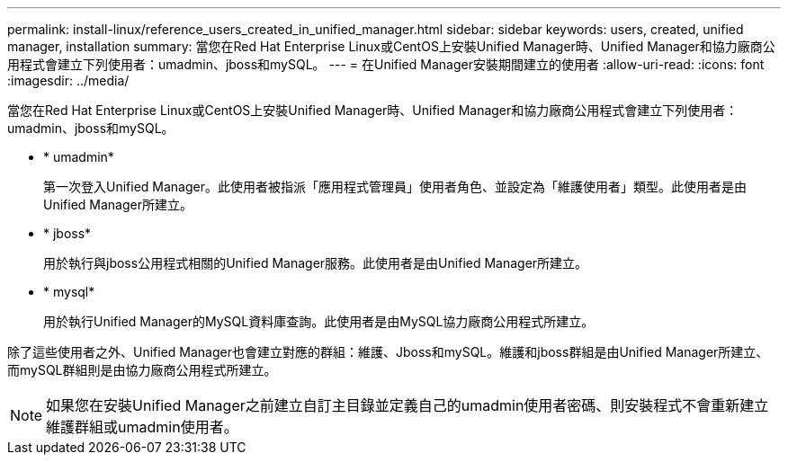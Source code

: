 ---
permalink: install-linux/reference_users_created_in_unified_manager.html 
sidebar: sidebar 
keywords: users, created, unified manager, installation 
summary: 當您在Red Hat Enterprise Linux或CentOS上安裝Unified Manager時、Unified Manager和協力廠商公用程式會建立下列使用者：umadmin、jboss和mySQL。 
---
= 在Unified Manager安裝期間建立的使用者
:allow-uri-read: 
:icons: font
:imagesdir: ../media/


[role="lead"]
當您在Red Hat Enterprise Linux或CentOS上安裝Unified Manager時、Unified Manager和協力廠商公用程式會建立下列使用者：umadmin、jboss和mySQL。

* * umadmin*
+
第一次登入Unified Manager。此使用者被指派「應用程式管理員」使用者角色、並設定為「維護使用者」類型。此使用者是由Unified Manager所建立。

* * jboss*
+
用於執行與jboss公用程式相關的Unified Manager服務。此使用者是由Unified Manager所建立。

* * mysql*
+
用於執行Unified Manager的MySQL資料庫查詢。此使用者是由MySQL協力廠商公用程式所建立。



除了這些使用者之外、Unified Manager也會建立對應的群組：維護、Jboss和mySQL。維護和jboss群組是由Unified Manager所建立、而mySQL群組則是由協力廠商公用程式所建立。

[NOTE]
====
如果您在安裝Unified Manager之前建立自訂主目錄並定義自己的umadmin使用者密碼、則安裝程式不會重新建立維護群組或umadmin使用者。

====